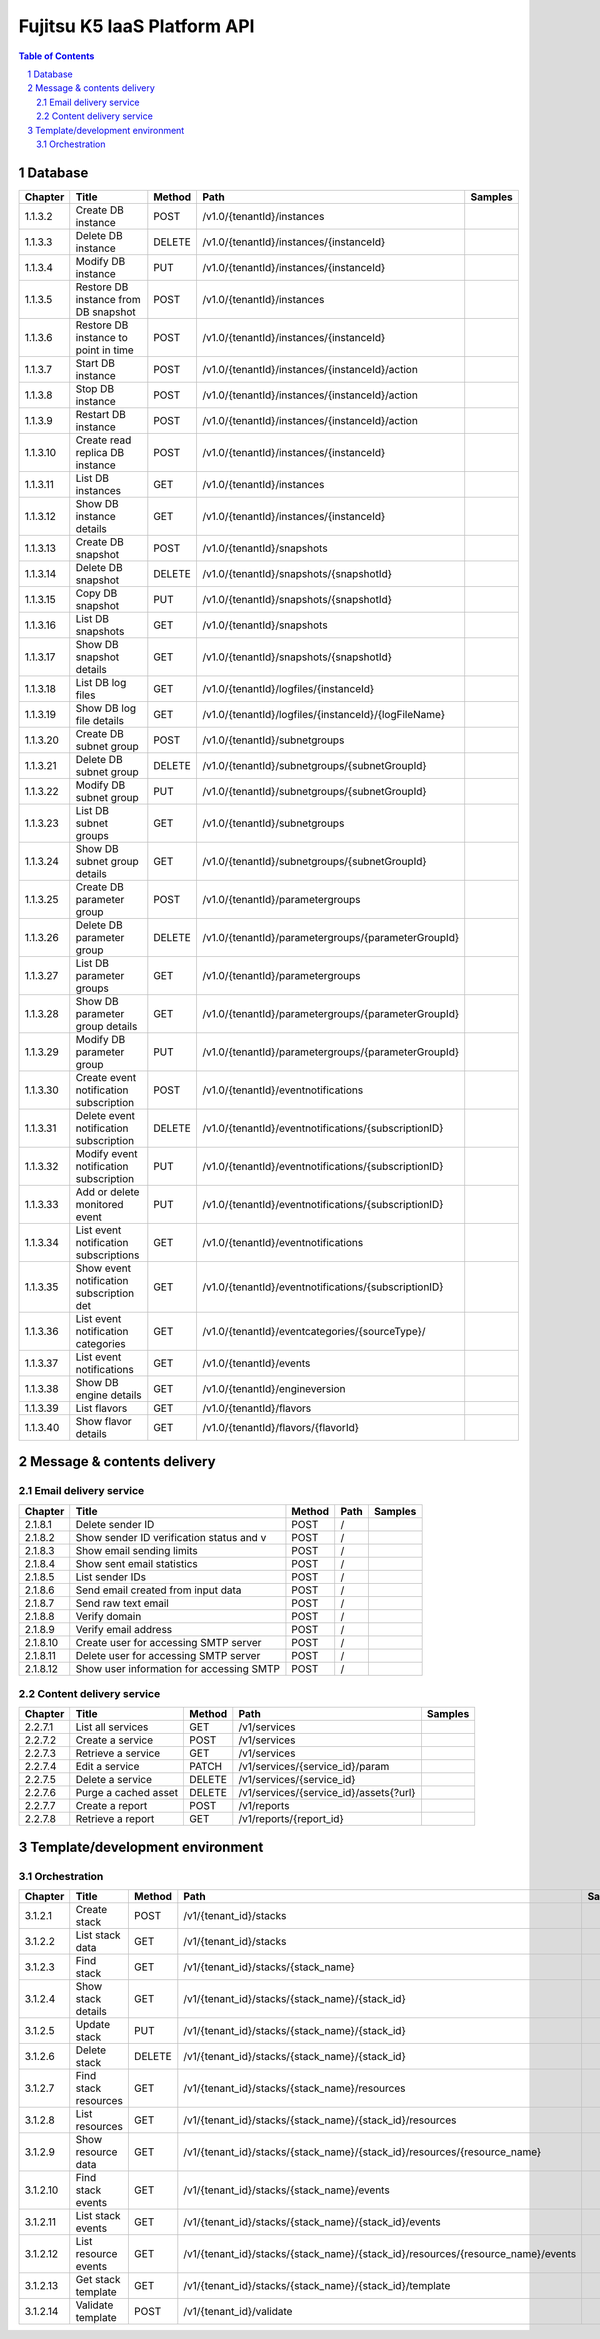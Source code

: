 ============================
Fujitsu K5 IaaS Platform API
============================

.. sectnum::

.. contents:: **Table of Contents**

Database
========

======== ======================================== ========== ====================================================== =======
Chapter  Title                                    Method     Path                                                   Samples
======== ======================================== ========== ====================================================== =======
1.1.3.2  Create DB instance                       POST       /v1.0/{tenantId}/instances
1.1.3.3  Delete DB instance                       DELETE     /v1.0/{tenantId}/instances/{instanceId}
1.1.3.4  Modify DB instance                       PUT        /v1.0/{tenantId}/instances/{instanceId}
1.1.3.5  Restore DB instance from DB snapshot     POST       /v1.0/{tenantId}/instances
1.1.3.6  Restore DB instance to point in time     POST       /v1.0/{tenantId}/instances/{instanceId}
1.1.3.7  Start DB instance                        POST       /v1.0/{tenantId}/instances/{instanceId}/action
1.1.3.8  Stop DB instance                         POST       /v1.0/{tenantId}/instances/{instanceId}/action
1.1.3.9  Restart DB instance                      POST       /v1.0/{tenantId}/instances/{instanceId}/action
1.1.3.10 Create read replica DB instance          POST       /v1.0/{tenantId}/instances/{instanceId}
1.1.3.11 List DB instances                        GET        /v1.0/{tenantId}/instances
1.1.3.12 Show DB instance details                 GET        /v1.0/{tenantId}/instances/{instanceId}
1.1.3.13 Create DB snapshot                       POST       /v1.0/{tenantId}/snapshots
1.1.3.14 Delete DB snapshot                       DELETE     /v1.0/{tenantId}/snapshots/{snapshotId}
1.1.3.15 Copy DB snapshot                         PUT        /v1.0/{tenantId}/snapshots/{snapshotId}
1.1.3.16 List DB snapshots                        GET        /v1.0/{tenantId}/snapshots
1.1.3.17 Show DB snapshot details                 GET        /v1.0/{tenantId}/snapshots/{snapshotId}
1.1.3.18 List DB log files                        GET        /v1.0/{tenantId}/logfiles/{instanceId}
1.1.3.19 Show DB log file details                 GET        /v1.0/{tenantId}/logfiles/{instanceId}/{logFileName}
1.1.3.20 Create DB subnet group                   POST       /v1.0/{tenantId}/subnetgroups
1.1.3.21 Delete DB subnet group                   DELETE     /v1.0/{tenantId}/subnetgroups/{subnetGroupId}
1.1.3.22 Modify DB subnet group                   PUT        /v1.0/{tenantId}/subnetgroups/{subnetGroupId}
1.1.3.23 List DB subnet groups                    GET        /v1.0/{tenantId}/subnetgroups
1.1.3.24 Show DB subnet group details             GET        /v1.0/{tenantId}/subnetgroups/{subnetGroupId}
1.1.3.25 Create DB parameter group                POST       /v1.0/{tenantId}/parametergroups
1.1.3.26 Delete DB parameter group                DELETE     /v1.0/{tenantId}/parametergroups/{parameterGroupId}
1.1.3.27 List DB parameter groups                 GET        /v1.0/{tenantId}/parametergroups
1.1.3.28 Show DB parameter group details          GET        /v1.0/{tenantId}/parametergroups/{parameterGroupId}
1.1.3.29 Modify DB parameter group                PUT        /v1.0/{tenantId}/parametergroups/{parameterGroupId}
1.1.3.30 Create event notification subscription   POST       /v1.0/{tenantId}/eventnotifications
1.1.3.31 Delete event notification subscription   DELETE     /v1.0/{tenantId}/eventnotifications/{subscriptionID}
1.1.3.32 Modify event notification subscription   PUT        /v1.0/{tenantId}/eventnotifications/{subscriptionID}
1.1.3.33 Add or delete monitored event            PUT        /v1.0/{tenantId}/eventnotifications/{subscriptionID}
1.1.3.34 List event notification subscriptions    GET        /v1.0/{tenantId}/eventnotifications
1.1.3.35 Show event notification subscription det GET        /v1.0/{tenantId}/eventnotifications/{subscriptionID}
1.1.3.36 List event notification categories       GET        /v1.0/{tenantId}/eventcategories/{sourceType}/
1.1.3.37 List event notifications                 GET        /v1.0/{tenantId}/events
1.1.3.38 Show DB engine details                   GET        /v1.0/{tenantId}/engineversion
1.1.3.39 List flavors                             GET        /v1.0/{tenantId}/flavors
1.1.3.40 Show flavor details                      GET        /v1.0/{tenantId}/flavors/{flavorId}
======== ======================================== ========== ====================================================== =======

Message & contents delivery
===========================

Email delivery service
----------------------

======== ======================================== ========== ==== =======
Chapter  Title                                    Method     Path Samples
======== ======================================== ========== ==== =======
2.1.8.1  Delete sender ID                         POST       /
2.1.8.2  Show sender ID verification status and v POST       /
2.1.8.3  Show email sending limits                POST       /
2.1.8.4  Show sent email statistics               POST       /
2.1.8.5  List sender IDs                          POST       /
2.1.8.6  Send email created from input data       POST       /
2.1.8.7  Send raw text email                      POST       /
2.1.8.8  Verify domain                            POST       /
2.1.8.9  Verify email address                     POST       /
2.1.8.10 Create user for accessing SMTP server    POST       /
2.1.8.11 Delete user for accessing SMTP server    POST       /
2.1.8.12 Show user information for accessing SMTP POST       /
======== ======================================== ========== ==== =======

Content delivery service
------------------------

======== ======================================== ========== ====================================== =======
Chapter  Title                                    Method     Path                                   Samples
======== ======================================== ========== ====================================== =======
2.2.7.1  List all services                        GET        /v1/services
2.2.7.2  Create a service                         POST       /v1/services
2.2.7.3  Retrieve a service                       GET        /v1/services
2.2.7.4  Edit a service                           PATCH      /v1/services/{service_id}/param
2.2.7.5  Delete a service                         DELETE     /v1/services/{service_id}
2.2.7.6  Purge a cached asset                     DELETE     /v1/services/{service_id}/assets{?url}
2.2.7.7  Create a report                          POST       /v1/reports
2.2.7.8  Retrieve a report                        GET        /v1/reports/{report_id}
======== ======================================== ========== ====================================== =======

Template/development environment
================================

Orchestration
-------------

======== ======================================== ========== =============================================================================== =======
Chapter  Title                                    Method     Path                                                                            Samples
======== ======================================== ========== =============================================================================== =======
3.1.2.1  Create stack                             POST       /v1/{tenant_id}/stacks
3.1.2.2  List stack data                          GET        /v1/{tenant_id}/stacks
3.1.2.3  Find stack                               GET        /v1/{tenant_id}/stacks/{stack_name}
3.1.2.4  Show stack details                       GET        /v1/{tenant_id}/stacks/{stack_name}/{stack_id}
3.1.2.5  Update stack                             PUT        /v1/{tenant_id}/stacks/{stack_name}/{stack_id}
3.1.2.6  Delete stack                             DELETE     /v1/{tenant_id}/stacks/{stack_name}/{stack_id}
3.1.2.7  Find stack resources                     GET        /v1/{tenant_id}/stacks/{stack_name}/resources
3.1.2.8  List resources                           GET        /v1/{tenant_id}/stacks/{stack_name}/{stack_id}/resources
3.1.2.9  Show resource data                       GET        /v1/{tenant_id}/stacks/{stack_name}/{stack_id}/resources/{resource_name}
3.1.2.10 Find stack events                        GET        /v1/{tenant_id}/stacks/{stack_name}/events
3.1.2.11 List stack events                        GET        /v1/{tenant_id}/stacks/{stack_name}/{stack_id}/events
3.1.2.12 List resource events                     GET        /v1/{tenant_id}/stacks/{stack_name}/{stack_id}/resources/{resource_name}/events
3.1.2.13 Get stack template                       GET        /v1/{tenant_id}/stacks/{stack_name}/{stack_id}/template
3.1.2.14 Validate template                        POST       /v1/{tenant_id}/validate
======== ======================================== ========== =============================================================================== =======

